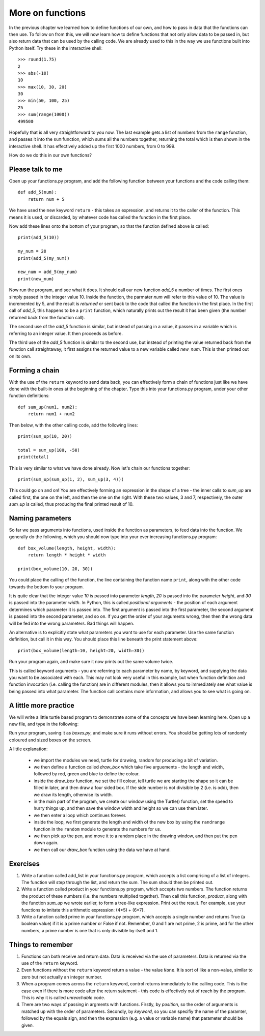 More on functions
=================

In the previous chapter we learned how to define functions of our own, and how to pass in data that the functions can then use.  To follow on from this, we will now learn how to define functions that not only allow data to be passed in, but also return data that can be used by the calling code.  We are already used to this in the way we use functions built into Python itself.  Try these in the interactive shell::
    
    >>> round(1.75)
    2
    >>> abs(-10)
    10
    >>> max(10, 30, 20)
    30
    >>> min(50, 100, 25)
    25
    >>> sum(range(1000))
    499500

Hopefully that is all very straightforward to you now.  The last example gets a list of numbers from the ``range`` function, and passes it into the ``sum`` function, which sums all the numbers together, returning the total which is then shown in the interactive shell.  It has effectively added up the first 1000 numbers, from 0 to 999.

How do we do this in our own functions?

Please talk to me
-----------------

Open up your functions.py program, and add the following function between your functions and the code calling them::
    
    def add_5(num):
        return num + 5
    
We have used the new keyword ``return`` - this takes an expression, and returns it to the caller of the function.  This means it is used, or discarded, by whatever code has called the function in the first place.

Now add these lines onto the bottom of your program, so that the function defined above is called::
    
    print(add_5(10))
    
    my_num = 20
    print(add_5(my_num))
    
    new_num = add_5(my_num)
    print(new_num)
    
Now run the program, and see what it does.  It should call our new function *add_5* a number of times.  The first ones simply passed in the integer value 10.  Inside the function, the parmater *num* will refer to this value of 10.  The value is incremented by 5, and the result is *returned* or sent back to the code that called the function in the first place.  In the first call of *add_5*, this happens to be a ``print`` function, which naturally prints out the result it has been given (the number returned back from the function call).

The second use of the *add_5* function is similar, but instead of passing in a value, it passes in a variable which is referring to an integer value.  It then proceeds as before.

The third use of the *add_5* function is similar to the second use, but instead of printing the value returned back from the function call straightaway, it first assigns the returned value to a new variable called *new_num*.  This is then printed out on its own.

Forming a chain
---------------

With the use of the ``return`` keyword to send data back, you can effectively form a chain of functions just like we have done with the built-in ones at the beginning of the chapter.  Type this into your functions.py program, under your other function definitions::

    def sum_up(num1, num2):
        return num1 + num2
        
Then below, with the other calling code, add the following lines::

    print(sum_up(10, 20))
    
    total = sum_up(100, -50)
    print(total)

This is very similar to what we have done already.  Now let's chain our functions together::

    print(sum_up(sum_up(1, 2), sum_up(3, 4)))
    
This could go on and on!  You are effectively forming an expression in the shape of a tree - the inner calls to *sum_up* are called first, the one on the left, and then the one on the right.  With these two values, 3 and 7, respectively, the outer *sum_up* is called, thus producing the final printed result of 10.

Naming parameters
-----------------

So far we pass arguments into functions, used inside the function as parameters, to feed data into the function.  We generally do the following, which you should now type into your ever increasing functions.py program::

    def box_volume(length, height, width):
        return length * height * width
        
    print(box_volume(10, 20, 30))

You could place the calling of the function, the line containing the function name ``print``, along with the other code towards the bottom fo your program.

It is quite clear that the integer value *10* is passed into parameter *length*, *20* is passed into the parameter *height*, and *30* is passed into the parameter *width*.  In Python, this is called *positional arguments* - the position of each argument determines which parameter it is passed into.  The first argument is passed into the first parameter, the second argument is passed into the second parameter, and so on.  If you get the order of your arguments wrong, then then the wrong data will be fed into the wrong parameters.  Bad things will happen.

An alternative is to explicitly state what parameters you want to use for each parameter.  Use the same function definition, but call it in this way.  You should place this line beneath the print statement above::

    print(box_volume(length=10, height=20, width=30))
    
Run your program again, and make sure it now prints out the same volume twice.

This is called keyword arguments - you are referring to each parameter by name, by keyword, and supplying the data you want to be associated with each.  This may not look very useful in this example, but when function definition and function invocation (i.e. calling the function) are in different modules, then it allows you to immediately see what value is being passed into what parameter.  The function call contains more information, and allows you to see what is going on.

A little more practice
----------------------

We will write a little turtle based program to demonstrate some of the concepts we have been learning here.  Open up a new file, and type in the following:

.. code::
    :pythontest: norun

    import turtle
    import random

    def draw_box(length, width, red, green, blue):
        turtle.fillcolor(red, green, blue)
        turtle.begin_fill()
        for side in range(4):
            if side % 2:  # is side even or odd?
                turtle.forward(length)
            else:
                turtle.forward(width)
            turtle.right(90)
        turtle.end_fill()

    turtle.Turtle()
    turtle.speed('fastest')
    win_width, win_height = turtle.window_width(), turtle.window_height()

    while True:
        # Generate the length and width, between 20 and 100 pixels each
        length = random.randrange(20, win_height // 2)
        width = random.randrange(20, win_width // 2)

        # Move to a random position in the window
        x = random.randrange(-win_width // 2, win_width // 2)
        y = random.randrange(-win_height // 2, win_height // 2)
        turtle.up()
        turtle.goto(x, y)
        turtle.down()

        # Draw box
        draw_box(length, width,
                 red=random.random(), green=random.random(),
                 blue=random.random())

Run your program, saving it as *boxes.py*, and make sure it runs without errors.  You should be getting lots of randomly coloured and sized boxes on the screen.

A little explanation:

    - we import the modules we need, turtle for drawing, random for producing a bit of variation.
    - we then define a function called *draw_box* which take five arguements - the length and width, followed by red, green and blue to define the colour.
    - inside the *draw_box* function, we set the fill colour, tell turtle we are starting the shape so it can be filled in later, and then draw a four sided box.  If the side number is not divisible by 2 (i.e. is odd), then we draw its length, otherwise its width.
    - in the main part of the program, we create our window using the Turtle() function, set the speed to hurry things up, and then save the window width and height so we can use them later.
    - we then enter a loop which continues forever.
    - inside the loop, we first generate the length and width of the new box by using the ``randrange`` function in the ``random`` module to generate the numbers for us.
    - we then pick up the pen, and move it to a random place in the drawing window, and then put the pen down again.
    - we then call our *draw_box* function using the data we have at hand.


Exercises
---------

1. Write a function called add_list in your functions.py program, which accepts a list comprising of a list of integers.  The function will step through the list, and return the sum.  The sum should then be printed out.

2. Write a function called product in your functions.py program, which accepts two numbers.  The function returns the product of these numbers (i.e. the numbers multiplied together).  Then call this function, *product*, along with the function *sum_up* we wrote earlier, to form a tree-like expression.  Print out the result.  For example, use your functions to imitate this arithmetic expression: (4*5) + (6*7).

3. Write a function called prime in your functions.py program, which accepts a single number and returns True (a boolean value) if it is a prime number or False if not.  Remember, 0 and 1 are not prime, 2 is prime, and for the other numbers, a prime number is one that is only divisible by itself and 1.

Things to remember
------------------

1. Functions can both receive and return data.  Data is received via the use of parameters.  Data is returned via the use of the ``return`` keyword.

2. Even functions without the ``return`` keyword return a value - the value ``None``.  It is sort of like a non-value, similar to zero but not actually an integer number.

3. When a program comes across the ``return`` keyword, control returns immediately to the calling code.  This is the case even if there is more code after the return satement - this code is effectively out of reach by the program.  This is why it is called *unreachable* code.

4. There are two ways of passing in argments with functions.  Firstly, by *position*, so the order of arguments is matched up with the order of parameters.  Secondly, by *keyword*, so you can specifiy the name of the paramter, followed by the equals sign, and then the expression (e.g. a value or variable name) that parameter should be given.
